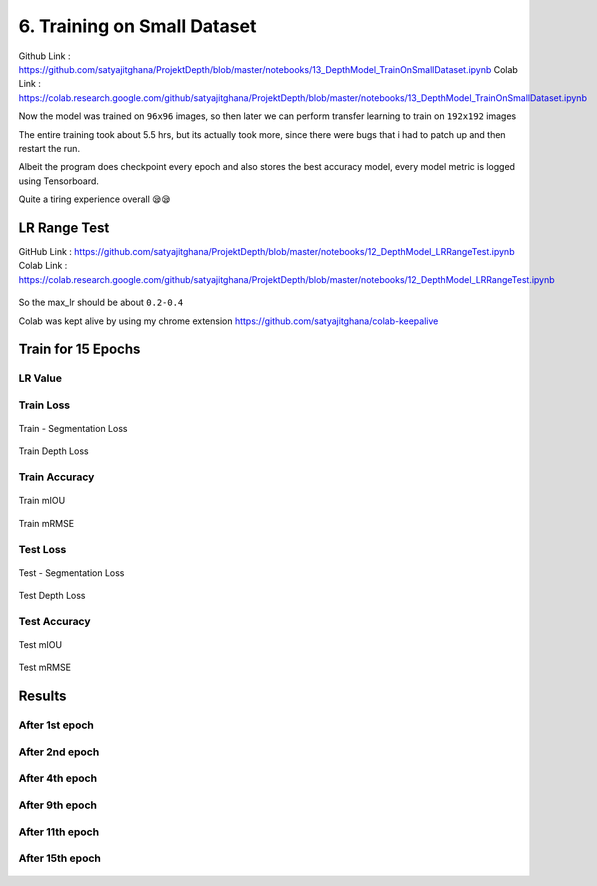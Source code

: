 6. Training on Small Dataset
============================

Github Link : `<https://github.com/satyajitghana/ProjektDepth/blob/master/notebooks/13_DepthModel_TrainOnSmallDataset.ipynb>`_
Colab Link  : `<https://colab.research.google.com/github/satyajitghana/ProjektDepth/blob/master/notebooks/13_DepthModel_TrainOnSmallDataset.ipynb>`_

Now the model was trained on ``96x96`` images, so then later we can perform transfer learning to train on ``192x192`` images

The entire training took about 5.5 hrs, but its actually took more, since there were bugs that i had to patch up and then restart the run.

Albeit the program does checkpoint every epoch and also stores the best accuracy model, every model metric is logged using Tensorboard.

Quite a tiring experience overall 😪😪

LR Range Test
*************

GitHub Link : `<https://github.com/satyajitghana/ProjektDepth/blob/master/notebooks/12_DepthModel_LRRangeTest.ipynb>`_
Colab Link  : `<https://colab.research.google.com/github/satyajitghana/ProjektDepth/blob/master/notebooks/12_DepthModel_LRRangeTest.ipynb>`_

.. figure:: assets/lr-range-test.png


So the max_lr should be about ``0.2-0.4``


Colab was kept alive by using my chrome extension `<https://github.com/satyajitghana/colab-keepalive>`_

Train for 15 Epochs
*******************

**LR Value**
^^^^^^^^^^^^

.. figure:: assets/smalltrain/LR_lr_value.svg

**Train Loss**
^^^^^^^^^^^^^^

.. figure:: assets/smalltrain/BatchLoss_Train_seg_loss.svg
    :width: 70%
    :align: center
    :figclass: align-center

    Train - Segmentation Loss

.. figure:: assets/smalltrain/BatchLoss_Train_depth_loss.svg
    :width: 70%
    :align: center
    :figclass: align-center
    
    Train Depth Loss

**Train Accuracy**
^^^^^^^^^^^^^^^^^^

.. figure:: assets/smalltrain/EpochAccuracy_Train_mIOU.svg
    :width: 70%
    :align: center
    :figclass: align-center

    Train mIOU

.. figure:: assets/smalltrain/EpochAccuracy_Train_mRMSE.svg
    :width: 70%
    :align: center
    :figclass: align-center

    Train mRMSE

**Test Loss**
^^^^^^^^^^^^^

.. figure:: assets/smalltrain/EpochLoss_Test_seg_loss.svg
    :width: 70%
    :align: center
    :figclass: align-center
    
    Test - Segmentation Loss

.. figure:: assets/smalltrain/EpochLoss_Test_depth_loss.svg
    :width: 70%
    :align: center
    :figclass: align-center
    
    Test Depth Loss

**Test Accuracy**
^^^^^^^^^^^^^^^^^

.. figure:: assets/smalltrain/EpochAccuracy_Test_mIOU.svg
    :width: 70%
    :align: center
    :figclass: align-center

    Test mIOU

.. figure:: assets/smalltrain/EpochAccuracy_Test_mRMSE.svg
    :width: 70%
    :align: center
    :figclass: align-center

    Test mRMSE

Results
*******

After 1st epoch
^^^^^^^^^^^^^^^^^

.. figure:: assets/smalltrain/step1.png

After 2nd epoch
^^^^^^^^^^^^^^^^^

.. figure:: assets/smalltrain/step2.png

After 4th epoch
^^^^^^^^^^^^^^^

.. figure:: assets/smalltrain/step4.png

After 9th epoch
^^^^^^^^^^^^^^^

.. figure:: assets/smalltrain/step9.png

After 11th epoch
^^^^^^^^^^^^^^^^

.. figure:: assets/smalltrain/step11.png

After 15th epoch
^^^^^^^^^^^^^^^^

.. figure:: assets/smalltrain/step14.png
